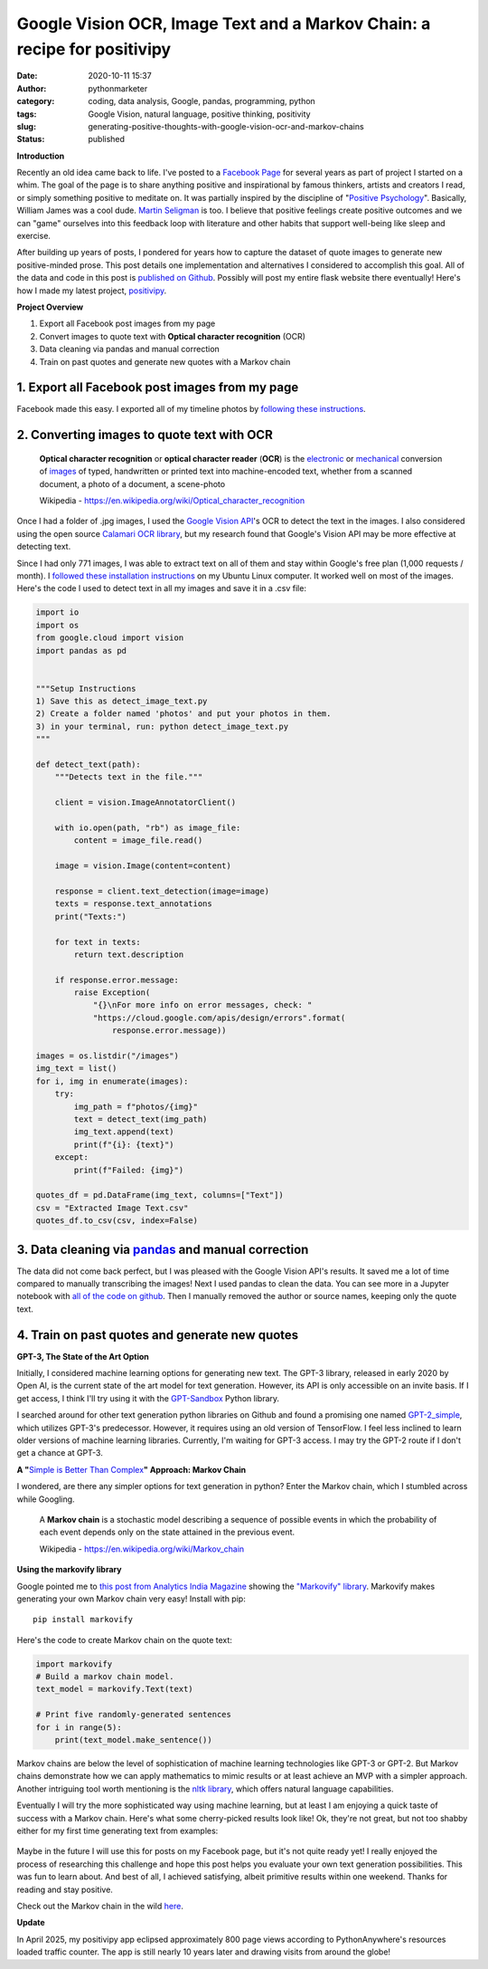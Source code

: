 Google Vision OCR, Image Text and a Markov Chain: a recipe for positivipy
#########################################################################
:date: 2020-10-11 15:37
:author: pythonmarketer
:category: coding, data analysis, Google, pandas, programming, python
:tags: Google Vision, natural language, positive thinking, positivity
:slug: generating-positive-thoughts-with-google-vision-ocr-and-markov-chains
:status: published

**Introduction**

Recently an old idea came back to life. I've posted to a `Facebook Page <https://www.facebook.com/positivedailythought>`__ 
for several years as part of project I started on a whim. The goal of the page is to share anything positive 
and inspirational by famous thinkers, artists and creators I read, or simply something positive to meditate on. 
It was partially inspired by the discipline of "`Positive Psychology <https://en.wikipedia.org/wiki/Positive_psychology>`__". 
Basically, William James was a cool dude. `Martin Seligman <https://www.ted.com/talks/martin_seligman_the_new_era_of_positive_psychology/transcript?language=en>`__ is too. 
I believe that positive feelings create positive outcomes and we can "game" ourselves into this feedback loop with literature 
and other habits that support well-being like sleep and exercise.

After building up years of posts, I pondered for years how to capture the dataset of quote images to generate new positive-minded prose. 
This post details one implementation and alternatives I considered to accomplish this goal. 
All of the data and code in this post is `published on Github <https://github.com/erickbytes/positivipy>`__. 
Possibly will post my entire flask website there eventually! 
Here's how I made my latest project, `positivipy <https://positivethoughts.pythonanywhere.com/>`__.

**Project Overview**

#. Export all Facebook post images from my page
#. Convert images to quote text with **Optical character recognition** (OCR)
#. Data cleaning via pandas and manual correction
#. Train on past quotes and generate new quotes with a Markov chain

.. _1-export-all-facebook-post-images-from-my-page:

1. Export all Facebook post images from my page
~~~~~~~~~~~~~~~~~~~~~~~~~~~~~~~~~~~~~~~~~~~~~~~

Facebook made this easy. I exported all of my timeline photos by `following these instructions <https://www.facebook.com/help/466076673571942>`__.

.. _2-converting-images-to-quote-text-with-ocr:

2. Converting images to quote text with OCR
~~~~~~~~~~~~~~~~~~~~~~~~~~~~~~~~~~~~~~~~~~~

   **Optical character recognition** or **optical character reader** (**OCR**) is the `electronic <https://en.wikipedia.org/wiki/Electronics>`__ or `mechanical <https://en.wikipedia.org/wiki/Machine>`__ conversion of `images <https://en.wikipedia.org/wiki/Image>`__ of typed, handwritten or printed text into machine-encoded text, whether from a scanned document, a photo of a document, a scene-photo

   Wikipedia - https://en.wikipedia.org/wiki/Optical_character_recognition

Once I had a folder of .jpg images, I used the `Google Vision API <https://github.com/googleapis/python-vision>`__'s OCR to detect the text in the images. I also considered using the open source `Calamari OCR library <https://github.com/Calamari-OCR/calamari>`__, but my research found that Google's Vision API may be more effective at detecting text.

Since I had only 771 images, I was able to extract text on all of them and stay within Google's free plan (1,000 requests / month). I `followed these installation instructions <https://cloud.google.com/vision/docs/quickstart>`__ on my Ubuntu Linux computer. It worked well on most of the images. Here's the code I used to detect text in all my images and save it in a .csv file:

.. code-block:: python

   import io
   import os
   from google.cloud import vision
   import pandas as pd


   """Setup Instructions
   1) Save this as detect_image_text.py
   2) Create a folder named 'photos' and put your photos in them.
   3) in your terminal, run: python detect_image_text.py
   """

   def detect_text(path):
       """Detects text in the file."""
       
       client = vision.ImageAnnotatorClient()

       with io.open(path, "rb") as image_file:
           content = image_file.read()

       image = vision.Image(content=content)

       response = client.text_detection(image=image)
       texts = response.text_annotations
       print("Texts:")

       for text in texts:
           return text.description

       if response.error.message:
           raise Exception(
               "{}\nFor more info on error messages, check: "
               "https://cloud.google.com/apis/design/errors".format(
                   response.error.message))

   images = os.listdir("/images")
   img_text = list()
   for i, img in enumerate(images):
       try:
           img_path = f"photos/{img}"
           text = detect_text(img_path)
           img_text.append(text)
           print(f"{i}: {text}")
       except:
           print(f"Failed: {img}")

   quotes_df = pd.DataFrame(img_text, columns=["Text"])
   csv = "Extracted Image Text.csv"
   quotes_df.to_csv(csv, index=False)

.. _3-data-cleaning-via-pandas-and-manual-correction:

3. Data cleaning via `pandas <https://lofipython.com/pandas-pythons-excel-powerhouse/>`__ and manual correction
~~~~~~~~~~~~~~~~~~~~~~~~~~~~~~~~~~~~~~~~~~~~~~~~~~~~~~~~~~~~~~~~~~~~~~~~~~~~~~~~~~~~~~~~~~~~~~~~~~~~~~~~~~~~~~~~~~~~~~~~~~~~~~~~~~~~~~~~~~

The data did not come back perfect, but I was pleased with the Google Vision API's results. It saved me a lot of time compared to manually transcribing the images! 
Next I used pandas to clean the data. You can see more in a Jupyter notebook with `all of the code on github <https://github.com/erickbytes/positivipy>`__. 
Then I manually removed the author or source names, keeping only the quote text.

.. _4-train-on-past-quotes-and-generate-new-quotes:

4. Train on past quotes and generate new quotes
~~~~~~~~~~~~~~~~~~~~~~~~~~~~~~~~~~~~~~~~~~~~~~~

**GPT-3, The State of the Art Option**

Initially, I considered machine learning options for generating new text. 
The GPT-3 library, released in early 2020 by Open AI, is the current state of the art model 
for text generation. However, its API is only accessible on an invite basis. If I get access, 
I think I'll try using it with the `GPT-Sandbox <https://github.com/shreyashankar/gpt3-sandbox>`__ Python library. 

I searched around for other text generation python libraries on Github and found a promising 
one named `GPT-2_simple <https://github.com/minimaxir/gpt-2-simple>`__, which utilizes GPT-3's predecessor. 
However, it requires using an old version of TensorFlow. I feel less inclined to learn older versions of 
machine learning libraries. Currently, I'm waiting for GPT-3 access. I may try the GPT-2 route if I don't 
get a chance at GPT-3.

**A "**\ `Simple is Better Than Complex <https://zen-of-python.info/simple-is-better-than-complex.html>`__\ **" Approach: Markov Chain**

I wondered, are there any simpler options for text generation in python? Enter the Markov chain, which I stumbled across while Googling.

   A **Markov chain** is a stochastic model describing a sequence of possible events in which the probability of each event depends only on the state attained in the previous event.

   Wikipedia - https://en.wikipedia.org/wiki/Markov_chain

**Using the markovify library**

Google pointed me to `this post from Analytics India Magazine <https://analyticsindiamag.com/hands-on-guide-to-markov-chain-for-text-generation/>`__ showing the `"Markovify" library <https://github.com/jsvine/markovify>`__. 
Markovify makes generating your own Markov chain very easy! Install with pip:

:: 
    
    pip install markovify

Here's the code to create Markov chain on the quote text:

.. code-block:: python

   import markovify
   # Build a markov chain model.
   text_model = markovify.Text(text)

   # Print five randomly-generated sentences
   for i in range(5):
       print(text_model.make_sentence())

Markov chains are below the level of sophistication of machine learning technologies like GPT-3 or GPT-2. 
But Markov chains demonstrate how we can apply mathematics to mimic results or at least achieve an MVP
with a simpler approach. Another intriguing tool worth mentioning is the `nltk library <https://www.nltk.org/>`__, 
which offers natural language capabilities.

Eventually I will try the more sophisticated way using machine learning, but at least I am enjoying a quick 
taste of success with a Markov chain. Here's what some cherry-picked results look like!
Ok, they're not great, but not too shabby either for my first time generating text from examples:

.. figure:: https://pythonmarketer.files.wordpress.com/2020/10/generating_positive_thoughts.jpg?w=1024
   :alt: Jupyter notebook Markovify example
   :figclass: wp-image-4695

Maybe in the future I will use this for posts on my Facebook page, but it's not quite ready yet! 
I really enjoyed the process of researching this challenge and hope this post helps you evaluate 
your own text generation possibilities. This was fun to learn about. And best of all, I achieved 
satisfying, albeit primitive results within one weekend. Thanks for reading and stay positive.

Check out the Markov chain in the wild `here <https://positivethoughts.pythonanywhere.com/>`__.

**Update** 

In April 2025, my positivipy app eclipsed approximately 800 page views according to PythonAnywhere's 
resources loaded traffic counter. The app is still nearly 10 years later and drawing visits from around the globe!